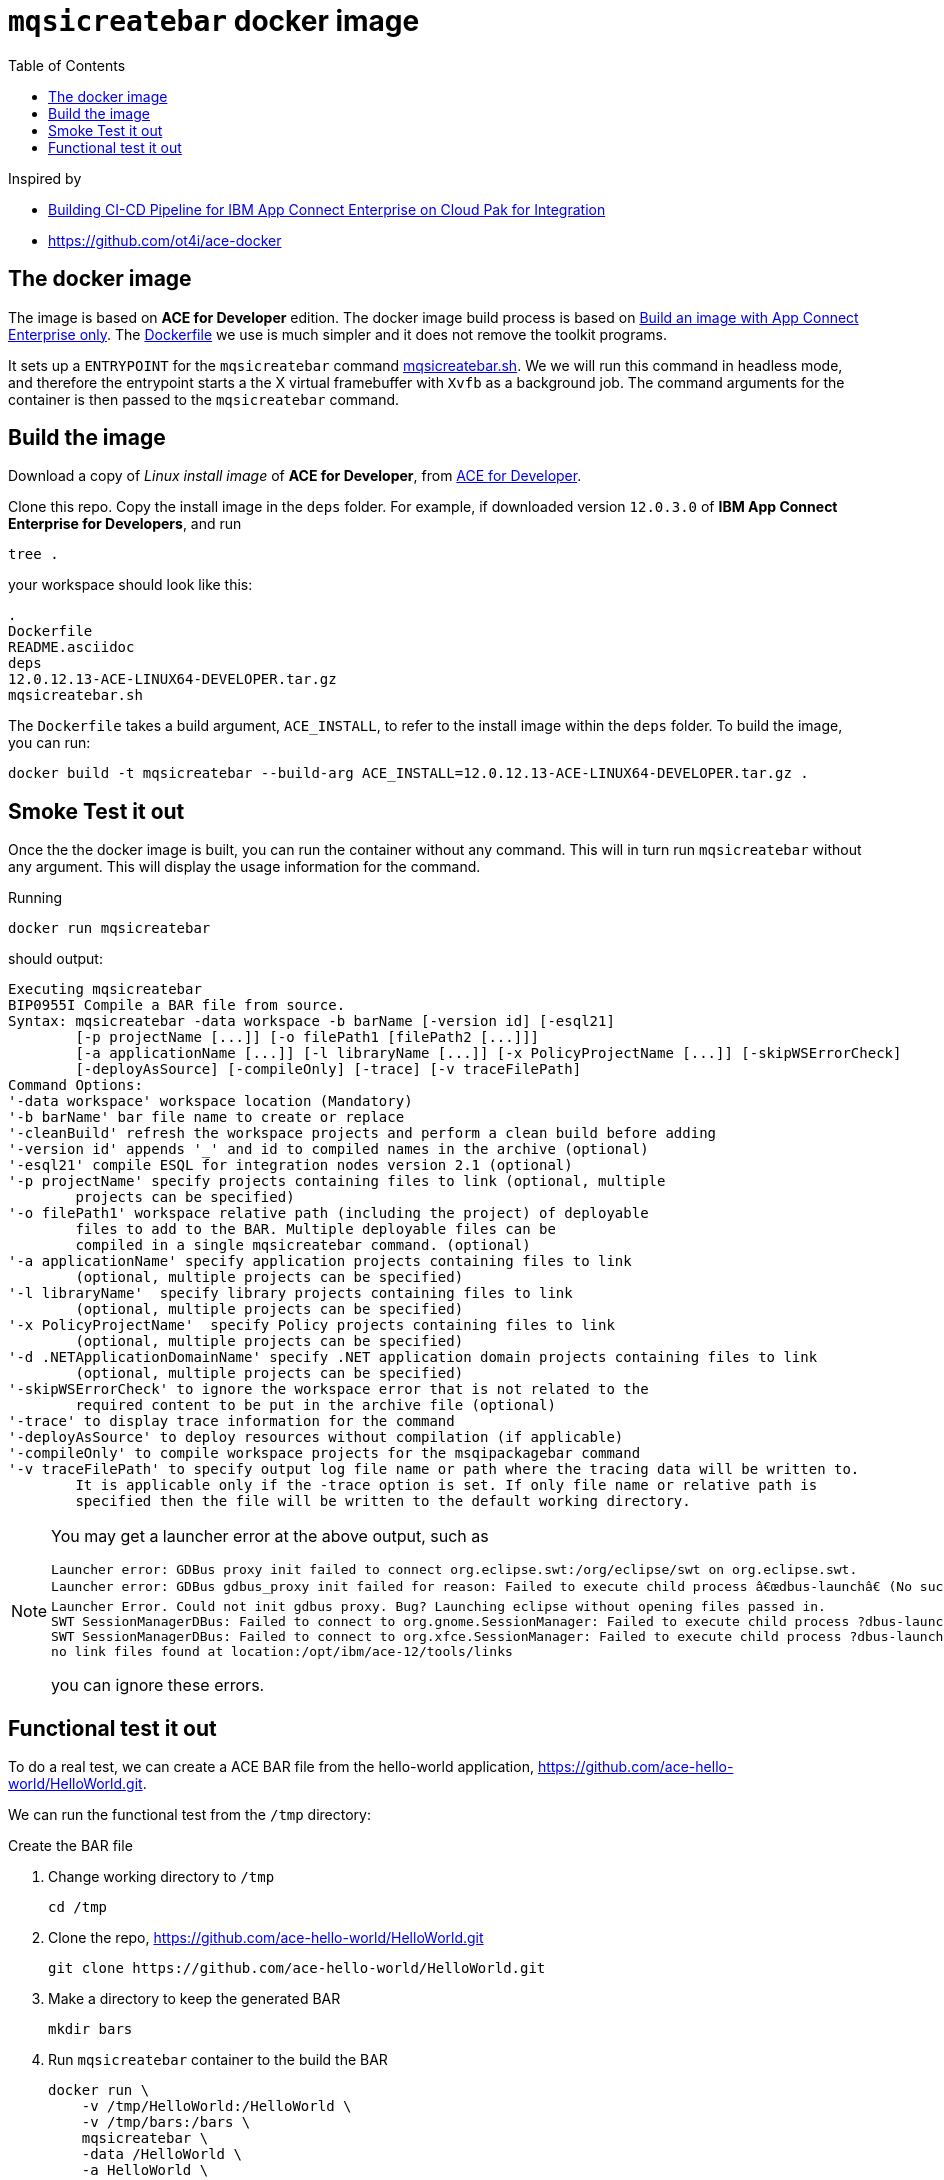 = `mqsicreatebar` docker image
:icons: font
:toc:
:experimental:
:source-highlighter: highlightjs

Inspired by

* link:https://developer.ibm.com/recipes/tutorials/building-cicd-piepeline-for-ibm-app-connect-enterprise-on-cloud-pak-for-integration/[Building CI-CD Pipeline for IBM App Connect Enterprise on Cloud Pak for Integration]

* link:https://github.com/ot4i/ace-docker[https://github.com/ot4i/ace-docker]

== The docker image

The image is based on **ACE for Developer** edition. The docker image build process is based on link:https://github.com/ot4i/ace-docker#build-an-image-with-app-connect-enterprise-only[Build an image with App Connect Enterprise only]. The link:Dockerfile[] we use is much simpler and it does not remove the toolkit programs.

It sets up a `ENTRYPOINT` for the `mqsicreatebar` command link:mqsicreatebar.sh[]. We we will run this command in headless mode, and therefore the entrypoint starts a the X virtual framebuffer with `Xvfb` as a background job. The command arguments for the container is then passed to the `mqsicreatebar` command.

== Build the image

Download a copy of __Linux install image__ of **ACE for Developer**, from link:https://www-01.ibm.com/marketing/iwm/iwm/web/pickUrxNew.do?source=swg-wmbfd[ACE for Developer]. 

Clone this repo. Copy the install image in the `deps` folder. For example, if downloaded version `12.0.3.0` of **IBM App Connect Enterprise for Developers**, and run

[source,bash,]
----
tree .
----

your workspace should look like this:

[source,bash,]
----
.
Dockerfile
README.asciidoc
deps
12.0.12.13-ACE-LINUX64-DEVELOPER.tar.gz
mqsicreatebar.sh
----

The `Dockerfile` takes a build argument, `ACE_INSTALL`, to refer to the install image within the `deps` folder. To build the image, you can run:

[source,bash]
----
docker build -t mqsicreatebar --build-arg ACE_INSTALL=12.0.12.13-ACE-LINUX64-DEVELOPER.tar.gz .
----

== Smoke Test it out

Once the the docker image is built, you can run the container without any command. This will in turn run `mqsicreatebar` without any argument. This will display the usage information for the command.

Running

[source,bash]
----
docker run mqsicreatebar
----

should output:

[source,bash]
----
Executing mqsicreatebar
BIP0955I Compile a BAR file from source.
Syntax: mqsicreatebar -data workspace -b barName [-version id] [-esql21]
        [-p projectName [...]] [-o filePath1 [filePath2 [...]]]
        [-a applicationName [...]] [-l libraryName [...]] [-x PolicyProjectName [...]] [-skipWSErrorCheck]
        [-deployAsSource] [-compileOnly] [-trace] [-v traceFilePath]
Command Options:
'-data workspace' workspace location (Mandatory)
'-b barName' bar file name to create or replace
'-cleanBuild' refresh the workspace projects and perform a clean build before adding
'-version id' appends '_' and id to compiled names in the archive (optional)
'-esql21' compile ESQL for integration nodes version 2.1 (optional)
'-p projectName' specify projects containing files to link (optional, multiple
        projects can be specified)
'-o filePath1' workspace relative path (including the project) of deployable
        files to add to the BAR. Multiple deployable files can be
        compiled in a single mqsicreatebar command. (optional)
'-a applicationName' specify application projects containing files to link
        (optional, multiple projects can be specified)
'-l libraryName'  specify library projects containing files to link
        (optional, multiple projects can be specified)
'-x PolicyProjectName'  specify Policy projects containing files to link
        (optional, multiple projects can be specified)
'-d .NETApplicationDomainName' specify .NET application domain projects containing files to link
        (optional, multiple projects can be specified)
'-skipWSErrorCheck' to ignore the workspace error that is not related to the
        required content to be put in the archive file (optional)
'-trace' to display trace information for the command
'-deployAsSource' to deploy resources without compilation (if applicable)
'-compileOnly' to compile workspace projects for the msqipackagebar command
'-v traceFilePath' to specify output log file name or path where the tracing data will be written to.
        It is applicable only if the -trace option is set. If only file name or relative path is
        specified then the file will be written to the default working directory.

----

[NOTE]
====
You may get a launcher error at the above output, such as
[source,bash,attributes]
----
Launcher error: GDBus proxy init failed to connect org.eclipse.swt:/org/eclipse/swt on org.eclipse.swt.
Launcher error: GDBus gdbus_proxy init failed for reason: Failed to execute child process â€œdbus-launchâ€ (No such file or directory)
Launcher Error. Could not init gdbus proxy. Bug? Launching eclipse without opening files passed in.
SWT SessionManagerDBus: Failed to connect to org.gnome.SessionManager: Failed to execute child process ?dbus-launch? (No such file or directory)
SWT SessionManagerDBus: Failed to connect to org.xfce.SessionManager: Failed to execute child process ?dbus-launch? (No such file or directory)
no link files found at location:/opt/ibm/ace-12/tools/links
----

you can ignore these errors.

====

== Functional test it out

To do a real test, we can create a ACE BAR file from the hello-world application, link:https://github.com/ace-hello-world/HelloWorld.git[]. 

We can run the functional test from the `/tmp` directory: 

.Create the BAR file

. Change working directory to `/tmp`
+
[source,bash]
----
cd /tmp
----

. Clone the repo, link:https://github.com/ace-hello-world/HelloWorld.git[]
+
[source,bash]
----
git clone https://github.com/ace-hello-world/HelloWorld.git
----

. Make a directory to keep the generated BAR
+
[source,bash]
----
mkdir bars
----

. Run `mqsicreatebar` container to the build the BAR
+
[source,bash]
----
docker run \
    -v /tmp/HelloWorld:/HelloWorld \
    -v /tmp/bars:/bars \
    mqsicreatebar \
    -data /HelloWorld \
    -a HelloWorld \
    -b /bars/helloworld.bar \
    -skipWSErrorCheck
----
+
We are mapping two host directories to the container:
+
--
. Host directory `/tmp/HelloWorld` to container directory, `/HelloWorld`, and
. Host directory `/tmp/bars` to container directory, `/bars`
--
+
The `mqsicreatebar` command will create the BAR:
+
--
* With option `-data`, we are setting the workspace directory to `/HelloWorld` on the container. (The directory is is mapped to `/tmp/HelloWorld` on the host.)

* With option, `-a`, we are compiling the project, `HelloWorld`. The project directory need to be relative to the workspace directory.

* With option, `-b`, we are creating a bar file, `helloworld.bar`, to be placed in the `/bar` directory within the container. This will result a BAR file in `/tmp/bars` on the host filesystem.

* With option, `-skipWSErrorCheck`, we are ignoreing workspace errors.
--
+
Once the container finishes, you will see the BAR file on the host machine:
+
[source,bash]
----
ls -l /tmp/bars
----
+
should display
+
[source,bash]
----
total 16
-rw-r--r--  1 mohammed.miaibm.com  wheel  7429 30 Dec 16:21 hello.bar
----

.Deploy an Integration Server with the BAR file

We can deplog an Integration Server with IBM App Connect Enterprise for Developers server image. You can pull down one from `icr.io` registry. See link:https://www.ibm.com/docs/en/app-connect/containers_cd?topic=obtaining-app-connect-enterprise-server-image-from-cloud-container-registry#acedevimages[Obtaining an IBM App Connect Enterprise for Developers server image]

For instance, we can use the image `icr.io/appc-dev/ace-server:12.0.2.0-r2-20211115-123200-amd64`

[source,bash]
----
docker run \
    -d \
    --name test-ace \
    -e LICENSE=accept \
    -p 7800:7800 \
    -v /tmp/bars:/home/aceuser/initial-config/bars \
    icr.io/appc-dev/ace-server:12.0.2.0-r2-20211115-123200-amd64
----

We running the `icr.io/appc-dev/ace-server:12.0.2.0-r2-20211115-123200-amd64` container, mapping the `/tmp/bars` host directory on to the `/home/aceuser/initial-config/bars` on the container. This will deploy the Integration Server with the generated bar.

You can check the log of the container with:

[source,bash]
----
docker logs -f test-ace
----

which should show that the message flow has been deployed:

[source,bash]
----
...
2021-12-17 17:27:57.885804: BIP2155I: About to 'Initialize' the deployed resource 'HelloWorld' of type 'Application'.
2021-12-17 17:27:58.074868: BIP2155I: About to 'Start' the deployed resource 'HelloWorld' of type 'Application'.
An http endpoint was registered on port '7800', path '/helloworld'.
2021-12-17 17:27:58.087292: BIP3132I: The HTTP Listener has started listening on port '7800' for 'http' connections.
2021-12-17 17:27:58.087488: BIP1996I: Listening on HTTP URL '/helloworld'.
Started native listener for HTTP input node on port 7800 for URL /helloworld
2021-12-17 17:27:58.087680: BIP2269I: Deployed resource 'helloworld' (uuid='helloworld',type='MessageFlow') started successfully.
2021-12-17 17:27:58.846168: BIP2866I: IBM App Connect Enterprise administration security is inactive.
2021-12-17 17:27:58.859268: BIP3132I: The HTTP Listener has started listening on port '7600' for 'RestAdmin http' connections.
2021-12-17 17:27:58.861264: BIP1991I: Integration server has finished initialization.
2021-12-17T17:27:59.434Z Integration server is ready
...
----

Press kbd:[Ctrl+C] to get out of the log. 

We can test the message flow with:

[source,bash]
----
curl localhost:7800/helloworld
----

which should display the following:

[source,bash]
----
{"message":"Hello, World!"}
----

This should be sufficient to prove that `mqsicreatebar` container is successfully building the BAR.
